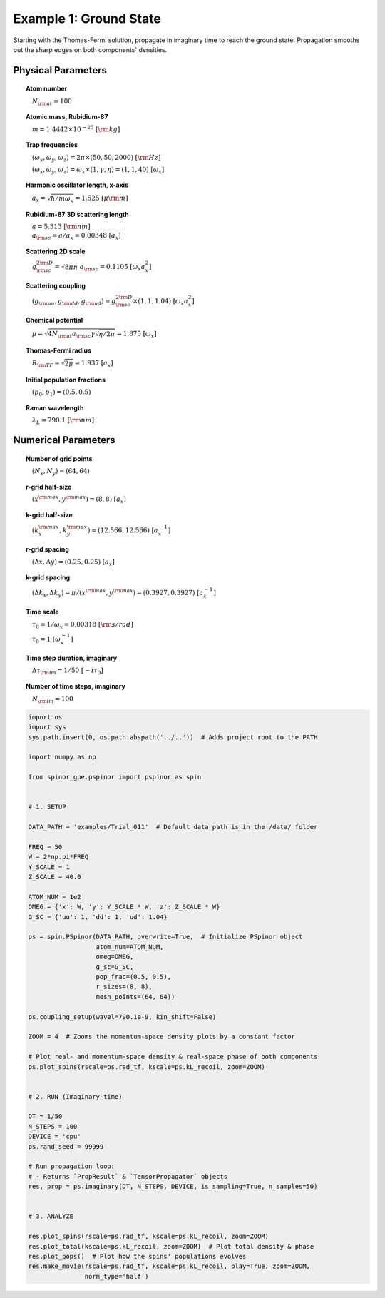 
.. DO NOT EDIT.
.. THIS FILE WAS AUTOMATICALLY GENERATED BY SPHINX-GALLERY.
.. TO MAKE CHANGES, EDIT THE SOURCE PYTHON FILE:
.. "source\auto_examples\1_ground_state.py"
.. LINE NUMBERS ARE GIVEN BELOW.

.. only:: html

    .. note::
        :class: sphx-glr-download-link-note

        Click :ref:`here <sphx_glr_download_source_auto_examples_1_ground_state.py>`
        to download the full example code

.. rst-class:: sphx-glr-example-title

.. _sphx_glr_source_auto_examples_1_ground_state.py:


Example 1: Ground State
=======================

Starting with the Thomas-Fermi solution, propagate in imaginary time to
reach the ground state. Propagation smooths out the sharp edges
on both components' densities.

Physical Parameters
-------------------
.. topic:: Atom number

    :math:`\quad N_{\rm at} = 100`

.. topic:: Atomic mass, Rubidium-87

    :math:`\quad m = 1.4442 \times 10^{-25}~[\rm kg]`

.. topic:: Trap frequencies

    :math:`\quad (\omega_x, \omega_y, \omega_z) = 2 \pi \times (50, 50, 2000)~[{\rm Hz}]`

    :math:`\quad (\omega_x, \omega_y, \omega_z) = \omega_x \times (1, \gamma, \eta) = (1, 1, 40)~[\omega_x]`

.. topic:: Harmonic oscillator length, x-axis

    :math:`\quad a_x = \sqrt{\hbar / m \omega_x} = 1.525~[{\mu\rm m}]`

.. topic:: Rubidium-87 3D scattering length

    | :math:`\quad a = 5.313~[{\rm nm}]`

    | :math:`\quad a_{\rm sc} = a / a_x = 0.00348~[a_x]`

.. topic:: Scattering 2D scale

    | :math:`\quad g_{\rm sc}^{2\rm D} = \sqrt{8\pi\eta}~a_{\rm sc} = 0.1105~[\omega_x a_x^2]`

.. topic:: Scattering coupling

    | :math:`\quad (g_{\rm uu}, g_{\rm dd}, g_{\rm ud}) = g_{\rm sc}^{2 \rm D} \times (1, 1, 1.04)~[\omega_x a_x^2]`

.. topic:: Chemical potential

    :math:`\quad \mu = \sqrt{4 N_{\rm at} a_{\rm sc} \gamma \sqrt{\eta / 2 \pi}} = 1.875~[\omega_x]`

.. topic:: Thomas-Fermi radius

    :math:`\quad R_{\rm TF} = \sqrt{2 \mu} = 1.937~[a_x]`

.. topic:: Initial population fractions

    :math:`\quad (p_0, p_1) = (0.5, 0.5)`

.. topic:: Raman wavelength

    :math:`\quad \lambda_L = 790.1~[{\rm nm}]`

Numerical Parameters
--------------------

.. topic:: Number of grid points

    :math:`\quad (N_x, N_y) = (64, 64)`

.. topic:: r-grid half-size

    :math:`\quad (x^{\rm max}, y^{\rm max}) = (8, 8)~[a_x]`

.. topic:: k-grid half-size

    :math:`\quad (k_x^{\rm max}, k_y^{\rm max}) = (12.566, 12.566)~[a_x^{-1}]`

.. topic:: r-grid spacing

    :math:`\quad (\Delta x, \Delta y) = (0.25, 0.25)~[a_x]`

.. topic:: k-grid spacing

    :math:`\quad (\Delta k_x, \Delta k_y) = \pi / (x^{\rm max}, y^{\rm max}) = (0.3927, 0.3927)~[a_x^{-1}]`

.. topic:: Time scale

    :math:`\quad \tau_0 = 1 / \omega_x = 0.00318~[{\rm s/rad}]`

    :math:`\quad \tau_0 = 1~[\omega_x^{-1}]`

.. topic:: Time step duration, imaginary

    :math:`\quad \Delta \tau_{\rm im} = 1 / 50~[-i \tau_0]`

.. topic:: Number of time steps, imaginary

    :math:`\quad N_{\rm im} = 100`

.. GENERATED FROM PYTHON SOURCE LINES 98-155

.. code-block:: default

    import os
    import sys
    sys.path.insert(0, os.path.abspath('../..'))  # Adds project root to the PATH

    import numpy as np

    from spinor_gpe.pspinor import pspinor as spin


    # 1. SETUP

    DATA_PATH = 'examples/Trial_011'  # Default data path is in the /data/ folder

    FREQ = 50
    W = 2*np.pi*FREQ
    Y_SCALE = 1
    Z_SCALE = 40.0

    ATOM_NUM = 1e2
    OMEG = {'x': W, 'y': Y_SCALE * W, 'z': Z_SCALE * W}
    G_SC = {'uu': 1, 'dd': 1, 'ud': 1.04}

    ps = spin.PSpinor(DATA_PATH, overwrite=True,  # Initialize PSpinor object
                      atom_num=ATOM_NUM,
                      omeg=OMEG,
                      g_sc=G_SC,
                      pop_frac=(0.5, 0.5),
                      r_sizes=(8, 8),
                      mesh_points=(64, 64))

    ps.coupling_setup(wavel=790.1e-9, kin_shift=False)

    ZOOM = 4  # Zooms the momentum-space density plots by a constant factor

    # Plot real- and momentum-space density & real-space phase of both components
    ps.plot_spins(rscale=ps.rad_tf, kscale=ps.kL_recoil, zoom=ZOOM)


    # 2. RUN (Imaginary-time)

    DT = 1/50
    N_STEPS = 100
    DEVICE = 'cpu'
    ps.rand_seed = 99999

    # Run propagation loop:
    # - Returns `PropResult` & `TensorPropagator` objects
    res, prop = ps.imaginary(DT, N_STEPS, DEVICE, is_sampling=True, n_samples=50)


    # 3. ANALYZE

    res.plot_spins(rscale=ps.rad_tf, kscale=ps.kL_recoil, zoom=ZOOM)
    res.plot_total(kscale=ps.kL_recoil, zoom=ZOOM)  # Plot total density & phase
    res.plot_pops()  # Plot how the spins' populations evolves
    res.make_movie(rscale=ps.rad_tf, kscale=ps.kL_recoil, play=True, zoom=ZOOM,
                   norm_type='half')


.. rst-class:: sphx-glr-timing

   **Total running time of the script:** ( 0 minutes  0.000 seconds)


.. _sphx_glr_download_source_auto_examples_1_ground_state.py:


.. only :: html

 .. container:: sphx-glr-footer
    :class: sphx-glr-footer-example



  .. container:: sphx-glr-download sphx-glr-download-python

     :download:`Download Python source code: 1_ground_state.py <1_ground_state.py>`



  .. container:: sphx-glr-download sphx-glr-download-jupyter

     :download:`Download Jupyter notebook: 1_ground_state.ipynb <1_ground_state.ipynb>`


.. only:: html

 .. rst-class:: sphx-glr-signature

    `Gallery generated by Sphinx-Gallery <https://sphinx-gallery.github.io>`_
